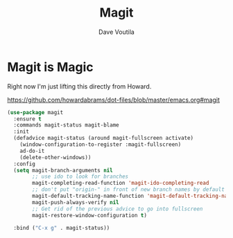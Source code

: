 #+TITLE: Magit
#+Author: Dave Voutila
#+Email: voutilad@gmail.com

* Magit is Magic
  Right now I'm just lifting this directly from Howard.

  https://github.com/howardabrams/dot-files/blob/master/emacs.org#magit

  #+BEGIN_SRC emacs-lisp
    (use-package magit
      :ensure t
      :commands magit-status magit-blame
      :init
      (defadvice magit-status (around magit-fullscreen activate)
        (window-configuration-to-register :magit-fullscreen)
        ad-do-it
        (delete-other-windows))
      :config
      (setq magit-branch-arguments nil
            ;; use ido to look for branches
            magit-completing-read-function 'magit-ido-completing-read
            ;; don't put "origin-" in front of new branch names by default
            magit-default-tracking-name-function 'magit-default-tracking-name-branch-only
            magit-push-always-verify nil
            ;; Get rid of the previous advice to go into fullscreen
            magit-restore-window-configuration t)

      :bind ("C-x g" . magit-status))
  #+END_SRC
